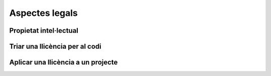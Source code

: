 ***************
Aspectes legals
***************

Propietat intel·lectual
=======================

.. mes:: Establir com a propietari de tot el codi font i la documentació l'Ajuntament de Barcelona
   :tags: Escenari D; Escenari E
   :links: A_0117F; A_D3943

   En el cas de projectes nous el que s'ha de valorar és quina entitat garanteix
   millor que es prendran en cada moment les mesures adequades per difondre el
   projecte, facilitar contribucions de tercers, fer-lo créixer fins assolir els
   objectius i fer-lo sostenible a llarg termini.
   
   En cas que l'objectiu sigui una cessió de titularitat a un tercer,
   obligatòriament se li imposarà al contractista una cessió de titularitat, bé
   sigui a l'Ajuntament, bé sigui a l'entitat que l'ha d'obtenir en darrera
   instància.
   
   Té sentit deixar la titularitat en mans de l'empresa que desenvolupa en cas
   de:
   
   - Components de programari que son d'utilitat general, incloent empreses i no
     només administracions públiques
   - El proveïdor és una empresa o cooperativa amb una trajectòria contrastada
     de publicació de programari lliure i gestió de comunitats obertes, i té una
     estratègia creïble d'explotació del producte basada en llicències lliures
   
   Per contra, té sentit que l'Ajuntament vulgui concentrar tots els drets de
   propietat sobre projectes emblemàtics, d'utilitat principalment entre
   administracions públiques, i sobre els quals pretengui determinar en gran
   mesura les regles de governança.

.. alt:: Establir com a propietari de tot el codi font i la documentació l'empresa o entitat proveïdora
   :tags: Escenari D

   Fins ara, els contractes amb proveïdors establien que tot el software
   desenvolupat per a l'Ajuntament en el context del contracte, així com la
   documentació associada, son propietat de l'Ajuntament.
   
   En el context de les llicències lliures o de codi obert, això no té per què
   ser així. Existeixen bàsicament dues possibilitats (seguint a [Gerloff2014]),
   i en ambdós casos el resultat final és que el programari es troba a
   disposició de tothom sota una llicència lliure:
   
   #. L'Ajuntament rep la propietat del copyright sobre el codi en virtut del
      contracte de servei, com fins ara, i distribueix l'obra sota una llicència
      de programari lliure de la seva elecció.
   #. El proveïdor manté el copyright sobre l'obra que crea (codi i
      documentació), però se li imposa l'obligació contractual de publicar-la de
      manera apropiada sota una determinada llicència de programari lliure (i
      potser de participar en el manteniment del programari durant el període de
      temps que s'especifiqui).

.. alt:: Establir com a propietari de tot el codi font una tercera entitat
   :tags: Escenari D, Escenari E

   Hi ha una tercera opció, si l'objectiu és que la titularitat recaigui
   finalment en una entitat externa encarregada de la gestió i governança del
   projecte a llarg termini. Per la naturalesa de la funció a realitzar, aquesta
   entitat tindrà normalment forma legal de fundació. Això té sentit en
   projectes on, a més de l'Ajuntament, hi participin financerament i en la
   presa de decisions d'altres entitats públiques, privades o del tercer sector.
   En aquest cas cal establir per contracte una cessió de drets, que pot ser
   directament a la fundació corresponent, o bé en primer terme a l'Ajuntament,
   que és qui fa el contracte, per tal que sigui aquest qui cedeixi els drets a
   la fundació en un moment posterior.
   
   Això pot ser necessari en cas que estiguem en l'escenari B i per a integrar
   el codi al producte original ens demanin signar una CLA o contracte
   equivalent.

Triar una llicència per al codi
===============================

.. mes:: Triar la llicència AGPL-3.0 com a llicència de distribució del projecte
   :tags: Escenari D; Escenari E
   :links: A_03890

   La llicència `GNU Affero General Public License v3.0
   <https://www.gnu.org/licenses/why-affero-gpl.html>`__ (AGPL-3.0) té totes les
   característiques que necessitem per als projectes de l'Ajuntament:
   
   - És una llicència amb *copyleft*, tal com obliga la llei espanyola per a les
     administracions públiques que creïn productes de codi obert, i tal com és
     raonable reclamar a les administracions per evitar una apropiació privada
     del que ha estat finançat amb diner públic.
   - Per aplicacions en que els usuaris interactuen principalment a través
     d'Internet, no permet crear un servei tancat utilitzant programari amb
     aquesta llicència (estableix l'accés per xarxa com una forma de distribució
     a efectes de la llicència). És el que s'anomena a vegades *copyleft* de
     xarxa.
   - L'òrgan de governança de la llicència és el projecte GNU, que és una
     organització sense ànim de lucre que treballa en benefici de les comunitats
     de programari lliure. Per tant, és aquest grup d'activistes i expertes qui
     dissenyarà les futures versions de la llicència (per adaptar-se a noves
     circumstàncies tècniques o legals) i les estratègies de defensa legal front
     a possibles atacs a les llibertats que estableix el seu text.
   
   Les raons principals per triar aquesta llicència com a opció per defecte son
   les següents:
   
   - Pertany a la família de llicències de la GNU GPL, que és la més coneguda.
     La majoria de desenvolupadors estan familiaritzats amb les seves condicions
     i això fa que ningú hagi de dedicar temps a investigar la llicència per
     decidir si vol participar en el projecte o no.
   - Optar per les llicències d'ús més generalitzat redueix el risc de
     fragmentació d'aquest procomú immaterial universal que suposa el programari
     lliure, risc provocat per la proliferació de llicències i les seves
     incompatibilitats recíproques.
   
   **Inconvenient.** Està escrita en anglès. A títol informatiu es poden fer
   servir traduccions a d'altres llengües, però només la versió original té
   validesa legal.

.. alt:: Triar la llicència EUPL-1.2 com a llicència de distribució del projecte
   :tags: Escenari D; Escenari E

   La llicència `European Union Public License 1.2
   <https://joinup.ec.europa.eu/page/introduction-eupl-licence>`__ (EUPL-1.2) és
   una llicència creada per la Comissió Europea.
   
   Presenta com avantatge sobre les llicències de la família GNU GPL el fet de
   disposar de traduccions legalment vàlides a totes les llengües oficials de la
   Unió Europea: https://joinup.ec.europa.eu/page/eupl-text-11-12. També en el
   seu disseny s'ha tingut en compte la diversitat legal dels estats membre en
   quant a terminologia sobre copyright, garanties i jurisdicció aplicable.
   
   De la mateixa manera que la AGPL-3.0, disposa de *copyleft* i de *copyleft*
   de xarxa. Les condicions de *copyleft* que estableix en cas d'enllaçat
   (*linking*) amb altres productes son més suaus que les de l'AGPL-3.0, i més
   semblants a les de la LGPL. No obstant això, molts juristes pensen que
   aquestes diferències poden ser irrellevants de cara als tribunals europeus.
   El detall de les diferències amb la GPL-3.0 (i de retruc amb l'AGPL-3.0) es
   detallen a: https://joinup.ec.europa.eu/news/eupl-or-gplv3-comparison-t.
   
   Utilitzar aquesta llicència (en la seva darrera versió, la 1.2) hauria de
   suposar un risc de fragmentació baix pel procomú del programari lliure, ja
   que en el seu redactat estableix compatibilitat explícita amb les principals
   famílies de llicències amb *copyleft*, incloses les de GNU. Es poden trobar
   més detalls sobre la compatibilitat de la EUPL-1.2 amb altres llicències a:
   https://joinup.ec.europa.eu/page/eupl-compatible-open-source-licences.
   
   L'òrgan de governança de la llicència és la Comissió Europea, a través de la
   seva iniciativa Join Up.
   
   **Inconvenient.** És una llicència molt menys coneguda i estesa que les de la
   família GNU GPL. Molts desenvolupadors dubtaran de fer-la servir. En el
   millor dels casos se'ls podrà convèncer de que les seves condicions son molt
   similars a les de l'AGPL-3.0. En el pitjor escenari, preferiran contribuir a
   un altre projecte amb una llicència a la que estiguin habituats.

.. mes:: Triar una llicència d'ús comú en l'ecosistema o plataforma tecnològica del component a desenvolupar
   :tags: Escenari B

Aplicar una llicència a un projecte
===================================

.. mes:: Escriure una *checklist* amb les obligacions de les llicències usades i fer seguiment del seu compliment
   :tags: Escenari A; Escenari B; Escenari C; Escenari D; Escenari E

   Cada llicència atorga drets i obligacions diferents, tant per als usuaris com
   per als desenvolupadors. Cal garantir que es compleix amb les obligacions de
   totes les llicències dels components principals del projecte, les hagem triat
   nosaltres o no.
   
   Poden ser de molta utilitat els resums que mostra la pàgina
   https://tldrlegal.com/, per exemple:
   
   -  https://tldrlegal.com/license/gnu-affero-general-public-license-v3
   -  https://tldrlegal.com/license/european-union-public-licence

   També pot servir aquest resum (cal fixar-se sobretot en l'apartat
   "Conditions" de cada llicència): https://choosealicense.com/licenses/.
   
   En el cas de la EUPL també convé llegir el document `Guidelines for users and
   developers
   <https://joinup.ec.europa.eu/page/guidelines-users-and-developers>`__.

.. mes:: Incloure la notificació de copyright i de llicència a cada fitxer de codi
   :tags: Escenari B; Escenari C; Escenari D; Escenari E

   La majoria de llicències especifiquen una condició anomenada en anglès "License
   and copyright notice".
   
   Tots els fitxers de codi del repositori (excloent scripts de *build* o
   d'instal·lació) han de portar a dalt de tot del fitxer una notificació
   que faci explícit quines persones o entitats son propietàries legals del
   codi (en anglès, *copyright holder*), i quina és la llicència que
   estableix els termes de la distribució.
   
   És important assenyalar sota quina versió concreta de la llicència es fa
   la distribució, i recomanem assenyalar que es donarà per realitzada una
   actualització automàtica a futures versions de la llicència quan
   aquestes es publiquin (normalment per adaptar-se a noves situacions
   tècniques o jurídiques que no s'havien pogut preveure), sense necessitat
   d'actualitzar tots els fitxers de codi. En els exemples de més avall
   això s'indica mitjançant frases com "either version X of the License, or
   (at your option) **any later version**" o bé "version X or – as soon
   they will be approved by the European Commission - **subsequent
   versions** of the EUPL".
   
   La notificació ha d'anar obviament dins d'un comentari, utilitzant la
   sintaxi per a comentaris que cada llenguatge de programació utilitzi. I
   ha d'incloure tots els anys en que s'hagin realitzat modificacions al
   fitxer. Aquest seria un exemple, si utilitzem la AGPL-3.0 sobre codi
   java, suposant que el propietari del codi sigui l'Ajuntament de
   Barcelona::

      /* Copyright (C) 2017, 2018 Ajuntament de Barcelona
      *
      * This program is free software: you can redistribute it and/or modify it under
      * the terms of the GNU Affero General Public License as published by the Free
      * Software Foundation, either version 3 of the License, or (at your option) any
      * later version.
      *
      * This program is distributed in the hope that it will be useful, but WITHOUT
      * ANY WARRANTY; without even the implied warranty of MERCHANTABILITY or FITNESS
      * FOR A PARTICULAR PURPOSE. See the GNU General Public License for more
      * details.
      *
      * You should have received a copy of the GNU Affero General Public License
      * along with this program. If not, see <http://www.gnu.org/licenses/>
      */
     
     /* This file implements a system for ...
      */
     
     import ...

   El mateix exemple utilitzant la EUPL-1.2::

      /* Copyright (C) 2017, 2018 Ajuntament de Barcelona
       *
       * Licensed under the EUPL, Version 1.2 or – as soon they will be approved by
       * the European Commission - subsequent versions of the EUPL (the "Licence");
       * You may not use this work except in compliance with the Licence. You may
       * obtain a copy of the Licence at:
       *
       * https://joinup.ec.europa.eu/software/page/eupl
       *
       * Unless required by applicable law or agreed to in writing, software
       * distributed under the Licence is distributed on an "AS IS" basis, WITHOUT
       * WARRANTIES OR CONDITIONS OF ANY KIND, either express or implied. See the
       * Licence for the specific language governing permissions and limitations under
       * the Licence.
       */
      
      /* This file implements a system for ...
       */
      
      import ...

.. mes:: Utilitzar per a tot el codi que modifica un component ja existent la seva llicència original
   :tags: Escenari B

   En el cas d'un desenvolupament sota contracte, cal especificar en els plecs
   aquesta circumstància.

.. mes:: Establir un procediment per garantir la integritat de les contribucions
   :tags: Escenari C; Escenari D; Escenari E

   Això significa que de tot el codi inclòs al repositori es té permís de la
   persona que l'ha escrit (que no sempre es la persona que fa el *commit*) per
   ser allà sota les condicions de la llicència del projecte.
   
   Si els propietaris del codi han de ser diferents dels autors (per exemple
   perquè la propietat és de l'Ajuntament de Barcelona), cal aconseguir una
   cessió de drets. Aquesta cessió es pot aconseguir de les següents maneres:
   
   -  Via un contracte tipus "contributor Agreement"
   -  Via el propi contracte de la licitació corresponent
   -  A través directament de la llicència del programari

.. mes:: Obligar a tots el contribuïdors de codi externs a enviar un DCO i signar cada *commit*
   :tags: Escenari C; Escenari D; Escenari E

   El **Developer's Certificate of Origin (DCO)** és document utilitzat per
   verificar que els desenvolupadors que fan contribucions al projecte coneixen
   i accepten la seva llicència.

.. mes:: Preparar materials per explicar la base legal dels contractes i les decisions preses

   Les llicències lliures, i en general el desenvolupament de codi obert, no
   forma part del currículum estàndard dels advocats. Si els diferents equips
   legals –de l'Ajuntament, dels adjudicataris– i persones que han de prendre
   decisions amb implicacions jurídica requereixen explicacions que fonamentin
   algunes decisions, convé tenir preparat un document amb informació bàsica i
   enllaços al documents que puguin resoldre els seus dubtes.
